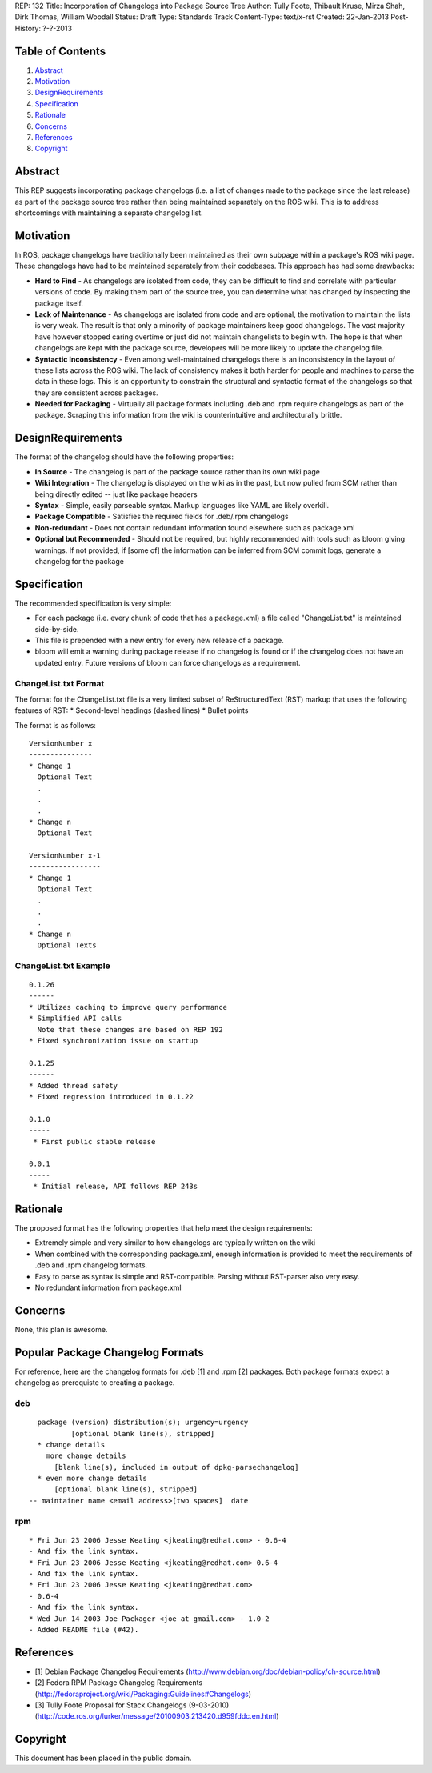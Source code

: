 REP: 132
Title: Incorporation of Changelogs into Package Source Tree
Author: Tully Foote, Thibault Kruse, Mirza Shah, Dirk Thomas, William Woodall
Status: Draft
Type: Standards Track
Content-Type: text/x-rst
Created: 22-Jan-2013
Post-History: ?-?-2013

Table of Contents
=================

#. Abstract_
#. Motivation_
#. DesignRequirements_
#. Specification_
#. Rationale_
#. Concerns_
#. References_
#. Copyright_

Abstract
========
This REP suggests incorporating package changelogs (i.e. a list of changes made to the package since the last release) as part of the package source tree rather than being maintained separately on the ROS wiki. This is to address shortcomings with maintaining a separate changelog list.

Motivation
==========
In ROS, package changelogs have traditionally been maintained as their own subpage within a package's ROS wiki page. These changelogs have had to be maintained separately from their codebases. This approach has had some drawbacks:

* **Hard to Find** - As changelogs are isolated from code, they can be difficult to find and correlate with particular versions of code. By making them part of the source tree, you can determine what has changed by inspecting the package itself.

* **Lack of Maintenance** - As changelogs are isolated from code and are optional, the motivation to maintain the lists is very weak. The result is that only a minority of package maintainers keep good changelogs. The vast majority have however stopped caring overtime or just did not maintain changelists to begin with. The hope is that when changelogs are kept with the package source, developers will be more likely to update the changelog file. 

* **Syntactic Inconsistency** - Even among well-maintained changelogs there is an inconsistency in the layout of these lists across the ROS wiki. The lack of consistency makes it both harder for people and machines to parse the data in these logs. This is an opportunity to constrain the structural and syntactic format of the changelogs so that they are consistent across packages.

* **Needed for Packaging** - Virtually all package formats including .deb and .rpm require changelogs as part of the package. Scraping this information from the wiki is counterintuitive and architecturally brittle.

DesignRequirements
===================
The format of the changelog should have the following properties:

* **In Source** - The changelog is part of the package source rather than its own wiki page

* **Wiki Integration** - The changelog is displayed on the wiki as in the past, but now pulled from SCM rather than being directly edited -- just like package headers

* **Syntax** - Simple, easily parseable syntax. Markup languages like YAML are likely overkill.

* **Package Compatible** - Satisfies the required fields for .deb/.rpm changelogs

* **Non-redundant** - Does not contain redundant information found elsewhere such as package.xml

* **Optional but Recommended** - Should not be required, but highly recommended with tools such as bloom giving warnings. If not provided, if [some of] the information can be inferred from SCM commit logs, generate a changelog for the package

Specification
=============
The recommended specification is very simple:

* For each package (i.e. every chunk of code that has a package.xml) a file called "ChangeList.txt" is maintained side-by-side.

* This file is prepended with a new entry for every new release of a package.

* bloom will emit a warning during package release if no changelog is found or if the changelog does not have an updated entry. Future versions of bloom can force changelogs as a requirement.

ChangeList.txt Format
---------------------
The format for the ChangeList.txt file is a very limited subset of ReStructuredText (RST) markup that uses the following features of RST:
* Second-level headings (dashed lines)
* Bullet points

The format is as follows:

::

    VersionNumber x
    ---------------
    * Change 1
      Optional Text
      .
      .
      .
    * Change n
      Optional Text

    VersionNumber x-1
    -----------------
    * Change 1
      Optional Text
      .
      .
      .
    * Change n
      Optional Texts

ChangeList.txt Example
----------------------

::

    0.1.26
    ------
    * Utilizes caching to improve query performance
    * Simplified API calls
      Note that these changes are based on REP 192
    * Fixed synchronization issue on startup

    0.1.25
    ------
    * Added thread safety
    * Fixed regression introduced in 0.1.22

    0.1.0
    -----
     * First public stable release

    0.0.1
    -----
     * Initial release, API follows REP 243s


Rationale
=========

The proposed format has the following properties that help meet the design requirements:

* Extremely simple and very similar to how changelogs are typically written on the wiki

* When combined with the corresponding package.xml, enough information is provided to meet the requirements of .deb and .rpm changelog formats.

* Easy to parse as syntax is simple and RST-compatible. Parsing without RST-parser also very easy.

* No redundant information from package.xml

Concerns
========
None, this plan is awesome.

Popular Package Changelog Formats
=================================
For reference, here are the changelog formats for .deb [1] and .rpm [2] packages. Both package formats expect a changelog as prerequiste to creating a package.

deb
---

::

    package (version) distribution(s); urgency=urgency
            [optional blank line(s), stripped]
    * change details
      more change details
        [blank line(s), included in output of dpkg-parsechangelog]
    * even more change details
        [optional blank line(s), stripped]
  -- maintainer name <email address>[two spaces]  date

rpm
---

::

  * Fri Jun 23 2006 Jesse Keating <jkeating@redhat.com> - 0.6-4
  - And fix the link syntax.
  * Fri Jun 23 2006 Jesse Keating <jkeating@redhat.com> 0.6-4
  - And fix the link syntax.
  * Fri Jun 23 2006 Jesse Keating <jkeating@redhat.com>
  - 0.6-4
  - And fix the link syntax.
  * Wed Jun 14 2003 Joe Packager <joe at gmail.com> - 1.0-2
  - Added README file (#42).

References
==========
* [1] Debian Package Changelog Requirements
  (http://www.debian.org/doc/debian-policy/ch-source.html)
* [2] Fedora RPM Package Changelog Requirements
  (http://fedoraproject.org/wiki/Packaging:Guidelines#Changelogs)
* [3] Tully Foote Proposal for Stack Changelogs (9-03-2010)
  (http://code.ros.org/lurker/message/20100903.213420.d959fddc.en.html)

Copyright
=========
This document has been placed in the public domain.
